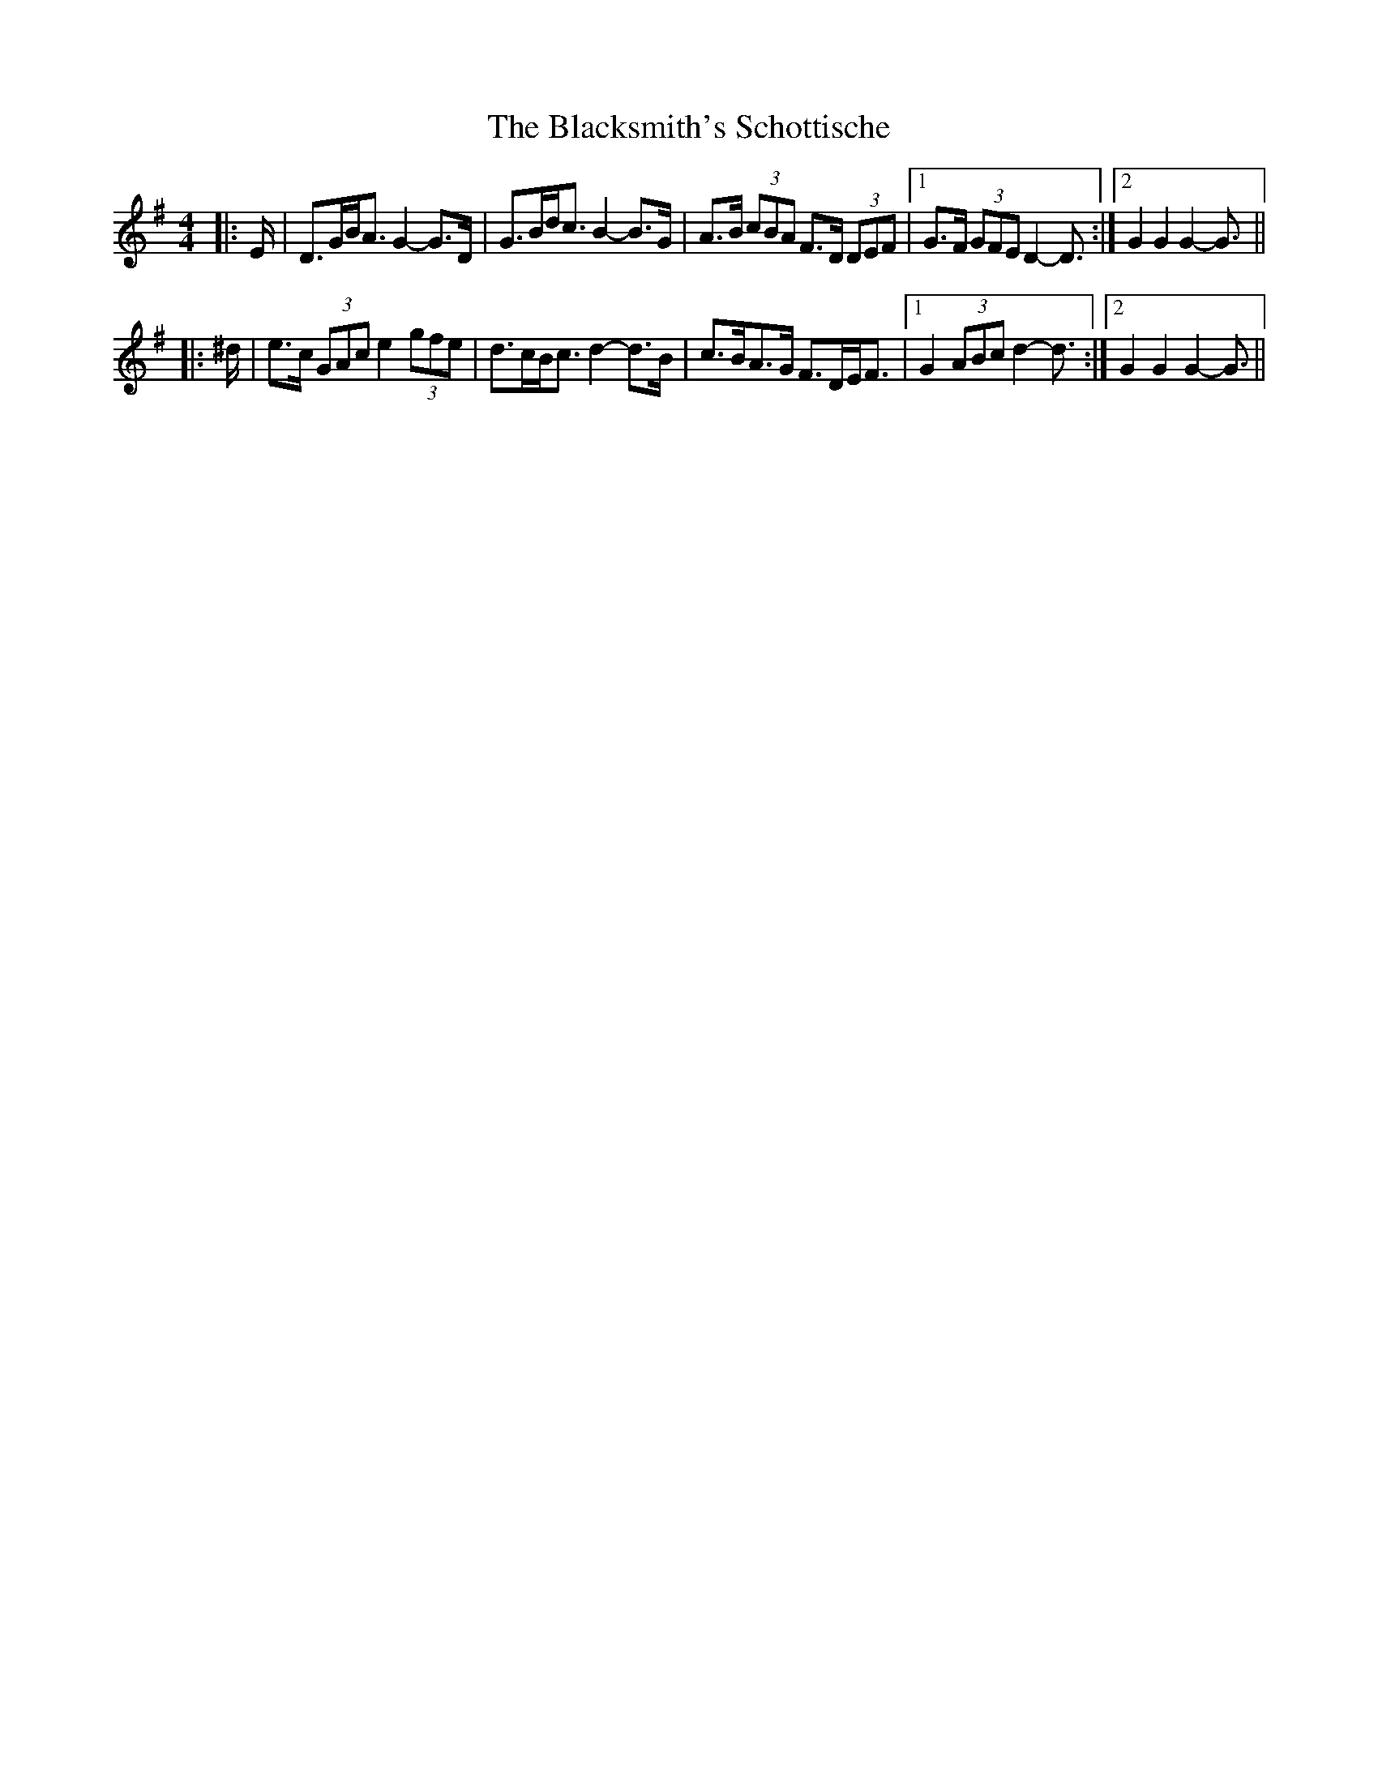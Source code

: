 X: 3973
T: Blacksmith's Schottische, The
R: barndance
M: 4/4
K: Gmajor
|:E/|D>GB<A G2- G>D|G>Bd<c B2- B>G|A>B (3cBA F>D (3DEF|1 G>F (3GFE D2- D3/2:|2 G2 G2 G2- G3/2||
|:^d/|e>c (3GAc e2 (3gfe|d>cB<c d2- d>B|c>BA>G F>DE<F|1 G2 (3ABc d2- d3/2:|2 G2 G2 G2- G3/2||


